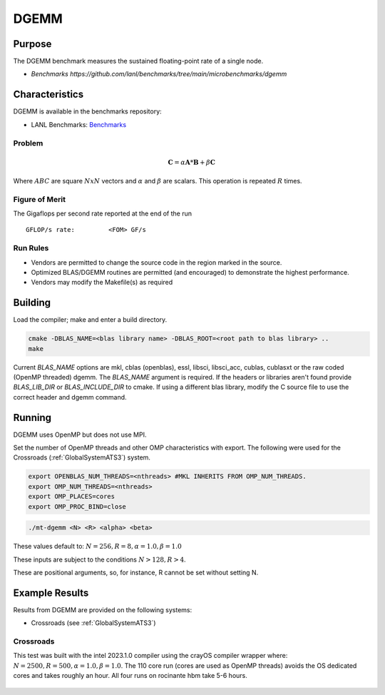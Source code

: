 *****
DGEMM
*****

Purpose
=======

The DGEMM benchmark measures the sustained floating-point rate of a single node.

* `Benchmarks https://github.com/lanl/benchmarks/tree/main/microbenchmarks/dgemm`

Characteristics
===============

DGEMM is available in the benchmarks repository:

* LANL Benchmarks: `Benchmarks <https://github.com/lanl/benchmarks/tree/main/microbenchmarks/dgemm>`_
  
.. - LANL Crossroads Site: `DGEMM <https://www.lanl.gov/projects/crossroads/_assets/docs/micro/mtdgemm-crossroads-v1.0.0.tgz>`_

Problem
-------

.. math::

    \mathbf{C} = \alpha*\mathbf{A}*\mathbf{B} + \beta*\mathbf{C}

Where :math:`A B C` are square :math:`NxN` vectors and :math:`\alpha` and :math:`\beta` are scalars. This operation is repeated :math:`R` times.

Figure of Merit
---------------

The Gigaflops per second rate reported at the end of the run

::

    GFLOP/s rate:         <FOM> GF/s

Run Rules
---------

* Vendors are permitted to change the source code in the region marked in the source.
* Optimized BLAS/DGEMM routines are permitted (and encouraged) to demonstrate the highest performance.
* Vendors may modify the Makefile(s) as required

Building
========

Load the compiler; make and enter a build directory.

.. code-block:: bash

    cmake -DBLAS_NAME=<blas library name> -DBLAS_ROOT=<root path to blas library> ..
    make

..

Current `BLAS_NAME` options are mkl, cblas (openblas), essl, libsci, libsci_acc, cublas, cublasxt or the raw coded (OpenMP threaded) dgemm.
The `BLAS_NAME` argument is required.
If the headers or libraries aren't found provide `BLAS_LIB_DIR` or `BLAS_INCLUDE_DIR` to cmake.
If using a different blas library, modify the C source file to use the correct header and dgemm command.

Running
=======

DGEMM uses OpenMP but does not use MPI.

Set the number of OpenMP threads and other OMP characteristics with export.
The following were used for the Crossroads (:ref:`GlobalSystemATS3`) system.

.. code-block:: bash

    export OPENBLAS_NUM_THREADS=<nthreads> #MKL INHERITS FROM OMP_NUM_THREADS.
    export OMP_NUM_THREADS=<nthreads>
    export OMP_PLACES=cores
    export OMP_PROC_BIND=close

..

.. code-block:: bash

    ./mt-dgemm <N> <R> <alpha> <beta>

..

These values default to: :math:`N=256, R=8, \alpha=1.0, \beta=1.0`

These inputs are subject to the conditions :math:`N>128, R>4`.

These are positional arguments, so, for instance, R cannot be set without setting N.

Example Results
===============

Results from DGEMM are provided on the following systems:

* Crossroads (see :ref:`GlobalSystemATS3`)

Crossroads
----------

This test was built with the intel 2023.1.0 compiler using the crayOS compiler wrapper where: :math:`N=2500, R=500, \alpha=1.0, \beta=1.0`. The 110 core run (cores are used as OpenMP threads) avoids the OS dedicated cores and takes roughly an hour. All four runs on rocinante hbm take 5-6 hours.

.. csv-table:: DGEMM microbenchmark FLOPs measurement
   :file: dgemm_ats3.csv
   :align: center
   :widths: 10, 10
   :header-rows: 1

.. figure:: dgemm_ats3.png
   :align: center
   :scale: 50%
   :alt: DGEMM microbenchmark FLOPs measurement
